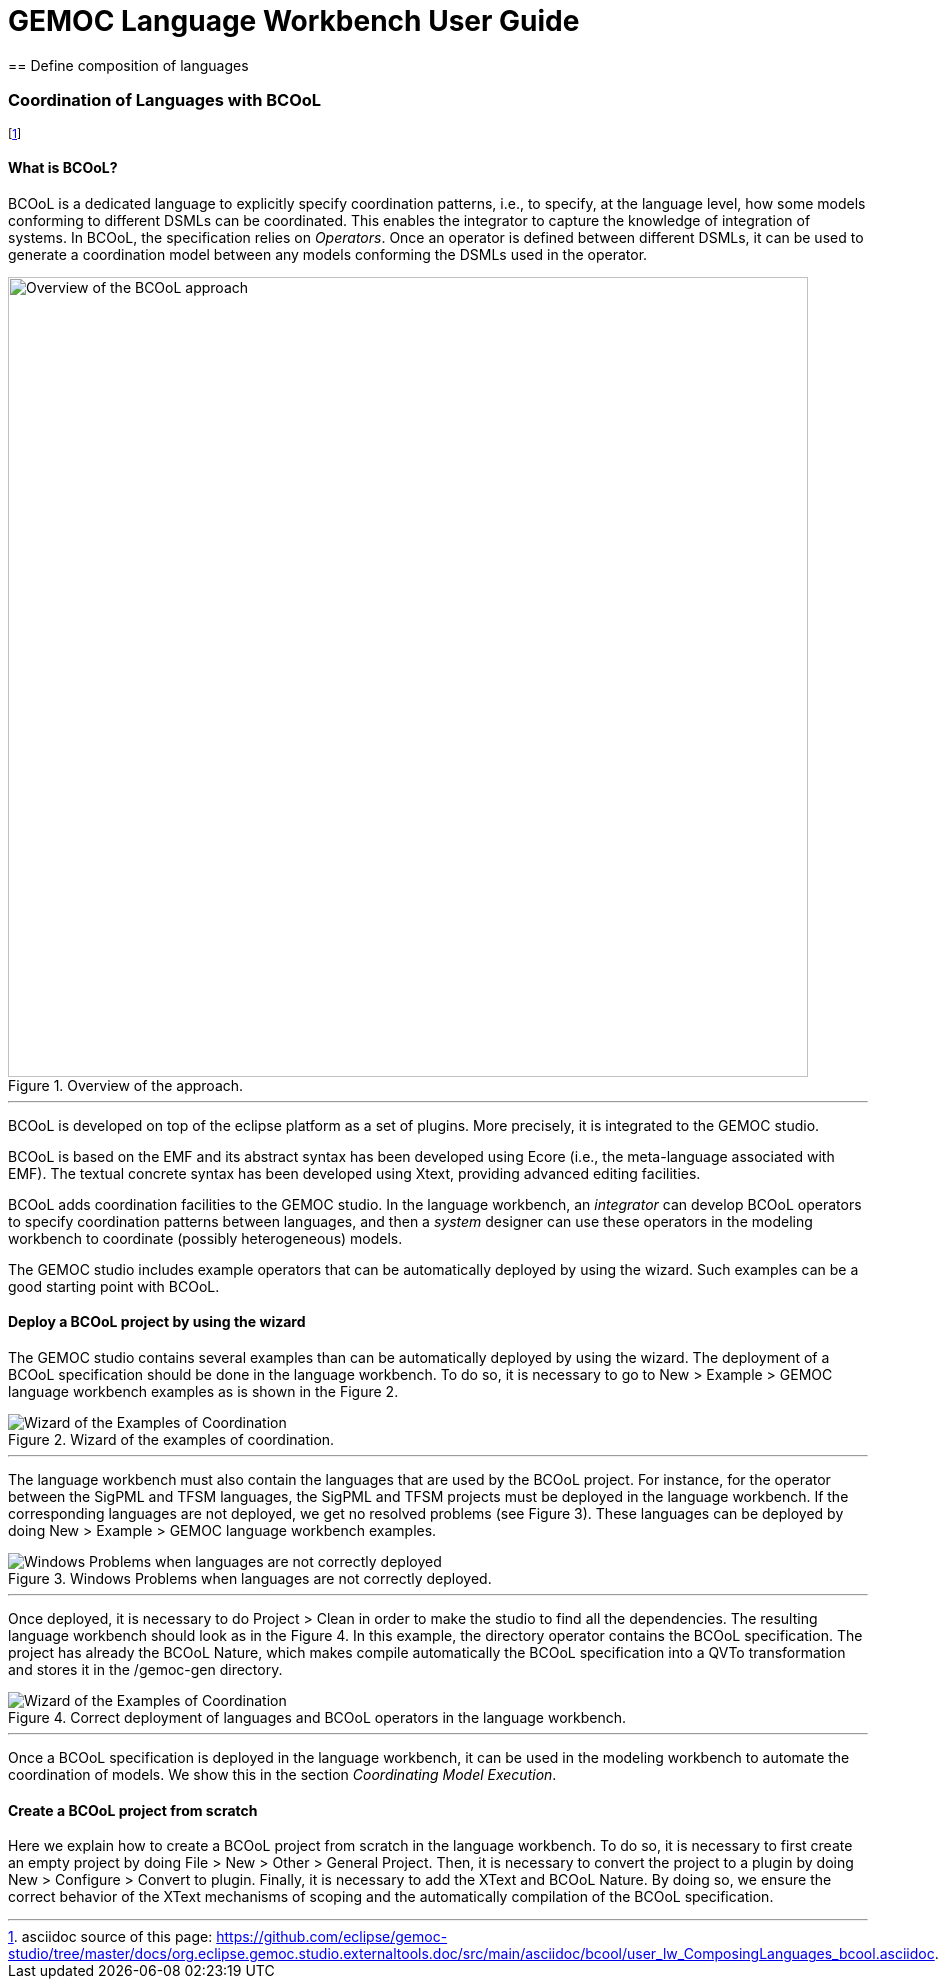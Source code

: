 ifndef::includedInMaster[]
= GEMOC Language Workbench User Guide
== Define composition of languages
endif::[]


[[composing-languages-with-bcool-section]]
=== Coordination of Languages with BCOoL
footnote:[asciidoc source of this page:  https://github.com/eclipse/gemoc-studio/tree/master/docs/org.eclipse.gemoc.studio.externaltools.doc/src/main/asciidoc/bcool/user_lw_ComposingLanguages_bcool.asciidoc.]

==== What is ((BCOoL))?
((BCOoL)) is a dedicated language to explicitly specify coordination patterns, i.e., to specify, at the language level, how some models conforming to different DSMLs can be coordinated. This enables the integrator to capture the knowledge of integration of systems. In BCOoL, the specification relies on _Operators_. Once an operator is defined between different DSMLs, it can be used to generate a coordination model between any  models conforming the DSMLs used in the operator.

.Overview of the approach.
image::images/userguide/bcool/bcoolapr.jpg[Overview of the BCOoL approach, 800]

'''

((BCOoL)) is developed on top of the eclipse platform as a set of plugins. More precisely, it is integrated to the GEMOC studio. 
////
The GEMOC studio is the integration of various Eclipse Modeling Framework (EMF) based technologies adequate for the specification of executable domain specific modeling languages.
////
BCOoL is based on the EMF and its abstract syntax has been developed using Ecore (i.e., the meta-language associated with EMF). The textual concrete syntax has been developed using Xtext, providing advanced editing facilities. 

BCOoL adds coordination facilities to the GEMOC studio. In the language workbench, an _integrator_ can develop BCOoL operators to specify coordination patterns between languages, and then a _system_ designer can use these operators in the modeling workbench to coordinate (possibly heterogeneous) models.

The GEMOC studio includes example operators that can be automatically deployed by using the wizard. Such examples can be a good starting point with BCOoL. 


==== Deploy a BCOoL project by using the wizard
The GEMOC studio contains several examples than can be automatically deployed by using the wizard. The deployment of a BCOoL specification should be done in the language workbench. To do so, it is necessary to go to New > Example > GEMOC language workbench examples as is shown in the Figure 2. 

.Wizard of the examples of coordination.
image::images/userguide/bcool/language_workbench_launchexamples.png[Wizard of the Examples of Coordination]
'''

The language workbench must also contain the languages that are used by the BCOoL project. For instance, for the operator between the SigPML and TFSM languages, the SigPML and TFSM projects must be deployed in the language workbench. If the corresponding languages are not deployed, we get no resolved problems (see Figure 3). These languages can be deployed by doing New > Example > GEMOC language workbench examples.

.Windows Problems when languages are not correctly deployed.
image::images/userguide/bcool/language_worbench_problems.png[Windows Problems when languages are not correctly deployed]
'''

Once deployed, it is necessary to do Project > Clean in order to make the studio to find all the dependencies. The resulting language workbench should look as in the Figure 4. In this example, the directory operator contains the BCOoL specification. The project has already the BCOoL Nature, which makes compile automatically the BCOoL specification into a QVTo transformation and stores it in the /gemoc-gen directory.  

.Correct deployment of languages and BCOoL operators in the language workbench.
image::images/userguide/bcool/language_workbenchcoordination.png[Wizard of the Examples of Coordination]
'''

Once a BCOoL specification is deployed in the language workbench, it can be used in the modeling workbench to automate the coordination of models. We show this in the section _Coordinating Model Execution_.

==== Create a BCOoL project from scratch 

Here we explain how to create a BCOoL project from scratch in the language workbench. To do so, it is necessary to first create an empty project by doing File > New > Other > General Project. Then, it is necessary to convert the project to a plugin by doing New > Configure > Convert to plugin. Finally, it is necessary to add the XText and BCOoL Nature. By doing so, we ensure the correct behavior of the XText mechanisms of scoping and the automatically compilation of the BCOoL specification.     

